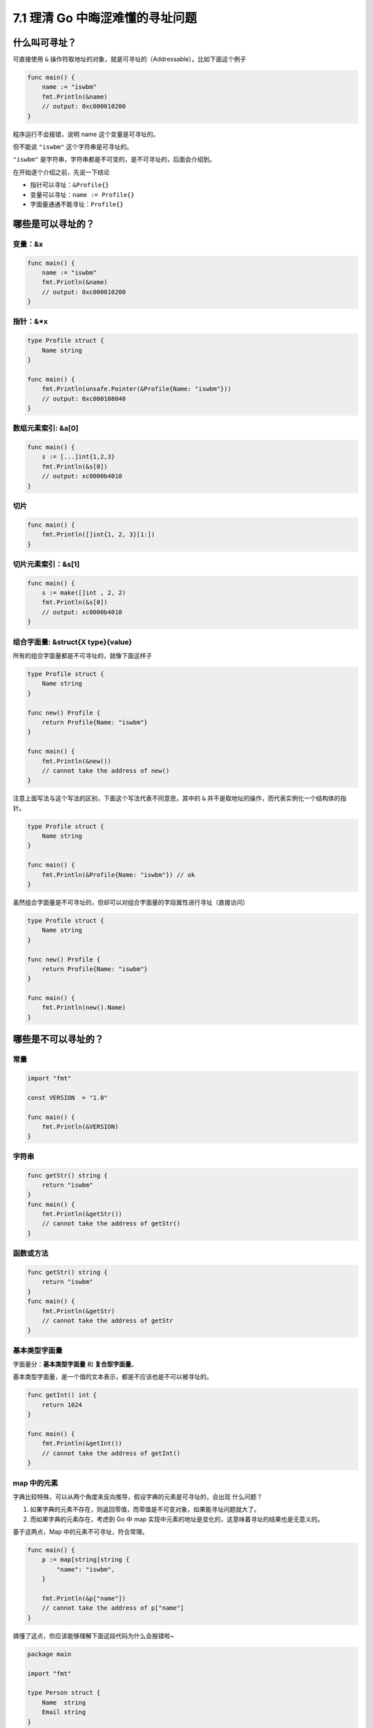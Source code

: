 7.1 理清 Go 中晦涩难懂的寻址问题
================================

什么叫可寻址？
--------------

可直接使用 ``&``
操作符取地址的对象，就是可寻址的（Addressable）。比如下面这个例子

.. code:: go

   func main() {
       name := "iswbm"
       fmt.Println(&name) 
       // output: 0xc000010200
   }

程序运行不会报错，说明 name 这个变量是可寻址的。

但不能说 ``"iswbm"`` 这个字符串是可寻址的。

``"iswbm"`` 是字符串，字符串都是不可变的，是不可寻址的，后面会介绍到。

在开始逐个介绍之前，先说一下结论

-  指针可以寻址：\ ``&Profile{}``
-  变量可以寻址：\ ``name := Profile{}``
-  字面量通通不能寻址：\ ``Profile{}``

哪些是可以寻址的？
------------------

变量：&x
~~~~~~~~

.. code:: go

   func main() {
       name := "iswbm"
       fmt.Println(&name) 
       // output: 0xc000010200
   }

指针：&*x
~~~~~~~~~

.. code:: go

   type Profile struct {
       Name string
   }

   func main() {
       fmt.Println(unsafe.Pointer(&Profile{Name: "iswbm"}))
       // output: 0xc000108040
   }

数组元素索引: &a[0]
~~~~~~~~~~~~~~~~~~~

.. code:: go

   func main() {
       s := [...]int{1,2,3}
       fmt.Println(&s[0])
       // output: xc0000b4010
   }

切片
~~~~

.. code:: go

   func main() {
       fmt.Println([]int{1, 2, 3}[1:])
   }

切片元素索引：&s[1]
~~~~~~~~~~~~~~~~~~~

.. code:: go

   func main() {
       s := make([]int , 2, 2)
       fmt.Println(&s[0]) 
       // output: xc0000b4010
   }

组合字面量: &struct{X type}{value}
~~~~~~~~~~~~~~~~~~~~~~~~~~~~~~~~~~

所有的组合字面量都是不可寻址的，就像下面这样子

.. code:: go

   type Profile struct {
       Name string
   }

   func new() Profile {
       return Profile{Name: "iswbm"}
   }

   func main() {
       fmt.Println(&new())
       // cannot take the address of new()
   }

注意上面写法与这个写法的区别，下面这个写法代表不同意思，其中的 ``&``
并不是取地址的操作，而代表实例化一个结构体的指针。

.. code:: go

   type Profile struct {
       Name string
   }

   func main() {
       fmt.Println(&Profile{Name: "iswbm"}) // ok
   }

虽然组合字面量是不可寻址的，但却可以对组合字面量的字段属性进行寻址（直接访问）

.. code:: go

   type Profile struct {
       Name string
   }

   func new() Profile {
       return Profile{Name: "iswbm"}
   }

   func main() {
       fmt.Println(new().Name)
   }

哪些是不可以寻址的？
--------------------

常量
~~~~

.. code:: go

   import "fmt"

   const VERSION  = "1.0"

   func main() {
       fmt.Println(&VERSION)
   }

字符串
~~~~~~

.. code:: go

   func getStr() string {
       return "iswbm"
   }
   func main() {
       fmt.Println(&getStr())
       // cannot take the address of getStr()
   }

函数或方法
~~~~~~~~~~

.. code:: go

   func getStr() string {
       return "iswbm"
   }
   func main() {
       fmt.Println(&getStr)
       // cannot take the address of getStr
   }

基本类型字面量
~~~~~~~~~~~~~~

字面量分：\ **基本类型字面量** 和 **复合型字面量**\ 。

基本类型字面量，是一个值的文本表示，都是不应该也是不可以被寻址的。

.. code:: go

   func getInt() int {
       return 1024
   }

   func main() {
       fmt.Println(&getInt())
       // cannot take the address of getInt()
   }

map 中的元素
~~~~~~~~~~~~

字典比较特殊，可以从两个角度来反向推导，假设字典的元素是可寻址的，会出现
什么问题？

1. 如果字典的元素不存在，则返回零值，而零值是不可变对象，如果能寻址问题就大了。
2. 而如果字典的元素存在，考虑到 Go 中 map
   实现中元素的地址是变化的，这意味着寻址的结果也是无意义的。

基于这两点，Map 中的元素不可寻址，符合常理。

.. code:: go

   func main() {
       p := map[string]string {
           "name": "iswbm",
       }

       fmt.Println(&p["name"])
       // cannot take the address of p["name"]
   }

搞懂了这点，你应该能够理解下面这段代码为什么会报错啦~

.. code:: go

   package main
    
   import "fmt"
    
   type Person struct {
       Name  string
       Email string
   }
    
   func main() {
       m := map[int]Person{
           1:Person{"Andy", "1137291867@qq.com"},
           2:Person{"Tiny", "qishuai231@gmail.com"},
           3:Person{"Jack", "qs_edu2009@163.com"},
       }
       
       //编译错误：cannot assign to struct field m[1].Name in map
       m[1].Name = "Scrapup"

数组字面量
~~~~~~~~~~

数组字面量是不可寻址的，当你对数组字面量进行切片操作，其实就是寻找内部元素的地址，下面这段代码是会报错的

.. code:: go

   func main() {
       fmt.Println([3]int{1, 2, 3}[1:])
       // invalid operation [3]int literal[1:] (slice of unaddressable value)
   }

参考文章：

-  https://gfw.go101.org/article/struct.html
